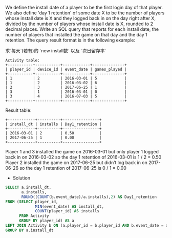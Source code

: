 We define the install date of a player to be the first login day of that player.
We also define 'day 1 retention' of some date X to be the number of players whose install date is X and they logged back in on the day right after X, 
divided by the number of players whose install date is X, rounded to 2 decimal places.
Write an SQL query that reports for each install date, the number of players that installed the game on that day and the day 1 retention.
The query result format is in the following example:


求`每天`(若有)的 `new install数` 以及 `次日留存率`

#+BEGIN_EXAMPLE
Activity table:
+-----------+-----------+------------+--------------+
| player_id | device_id | event_date | games_played |
+-----------+-----------+------------+--------------+
| 1         | 2         | 2016-03-01 | 5            |
| 1         | 2         | 2016-03-02 | 6            |
| 2         | 3         | 2017-06-25 | 1            |
| 3         | 1         | 2016-03-01 | 0            |
| 3         | 4         | 2016-07-03 | 5            |
+-----------+-----------+------------+--------------+
#+END_EXAMPLE
Result table:
#+BEGIN_EXAMPLE
+------------+----------+----------------+
| install_dt | installs | Day1_retention |
+------------+----------+----------------+
| 2016-03-01 | 2        | 0.50           |
| 2017-06-25 | 1        | 0.00           |
+------------+----------+----------------+
#+END_EXAMPLE
Player 1 and 3 installed the game on 2016-03-01 but only player 1 logged back in on 2016-03-02 so the day 1 retention of 2016-03-01 is 1 / 2 = 0.50
Player 2 installed the game on 2017-06-25 but didn’t log back in on 2017-06-26 so the day 1 retention of 2017-06-25 is 0 / 1 = 0.00

- Solution
#+BEGIN_SRC SQL
SELECT a.install_dt,
       a.installs, 
       ROUND((COUNT(b.event_date)/a.installs),2) AS Day1_retention
FROM (SELECT player_id,
             MIN(event_date) AS install_dt,
             COUNT(player_id) AS installs
      FROM Activity
      GROUP BY player_id) AS a
LEFT JOIN Activity b ON (a.player_id = b.player_id AND b.event_date = a.event_date +1 )
GROUP BY a.install_dt

#+END_SRC
